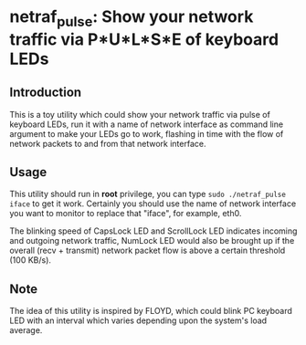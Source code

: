 * netraf_pulse: Show your network traffic via P*U*L*S*E of keyboard LEDs

[[https://github.com/Golevka/netraf-pulse/raw/master/demo/demo.gif]]

** Introduction

This is a toy utility which could show your network traffic via pulse of
keyboard LEDs, run it with a name of network interface as command line argument
to make your LEDs go to work, flashing in time with the flow of network packets
to and from that network interface.

** Usage

This utility should run in *root* privilege, you can type =sudo ./netraf_pulse
iface= to get it work. Certainly you should use the name of network interface
you want to monitor to replace that "iface", for example, eth0.

The blinking speed of CapsLock LED and ScrollLock LED indicates incoming and
outgoing network traffic, NumLock LED would also be brought up if the overall
(recv + transmit) network packet flow is above a certain threshold (100 KB/s).

** Note

The idea of this utility is inspired by FLOYD, which could blink PC keyboard
LED with an interval which varies depending upon the system's load average.
